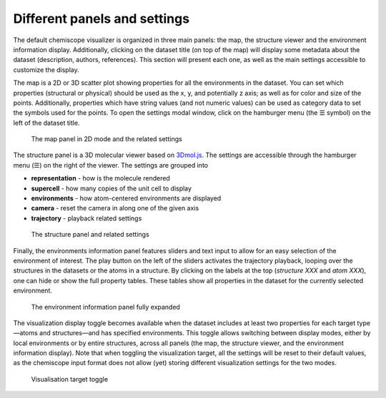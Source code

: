 Different panels and settings
=============================

The default chemiscope visualizer is organized in three main panels: the map,
the structure viewer and the environment information display. Additionally,
clicking on the dataset title (on top of the map) will display some metadata
about the dataset (description, authors, references). This section will
present each one, as well as the main settings accessible to customize the
display.

The map is a 2D or 3D scatter plot showing properties for all the environments
in the dataset. You can set which properties (structural or physical) should be
used as the x, y, and potentially z axis; as well as for color and size of the
points. Additionally, properties which have string values (and not numeric
values) can be used as category data to set the symbols used for the points. To
open the settings modal window, click on the hamburger menu (the ☰ symbol) on
the left of the dataset title.

.. figure:: ../img/map.png
    :width: 80 %

    The map panel in 2D mode and the related settings

The structure panel is a 3D molecular viewer based on `3Dmol.js`_. The settings are
accessible through the hamburger menu (☰) on the right of the viewer. The
settings are grouped into

- **representation** - how is the molecule rendered
- **supercell** - how many copies of the unit cell to display
- **environments** - how atom-centered environments are displayed
- **camera** - reset the camera in along one of the given axis
- **trajectory** - playback related settings

.. figure:: ../img/structure.png
    :width: 80 %

    The structure panel and related settings

Finally, the environments information panel features sliders and text input to
allow for an easy selection of the environment of interest. The play button on
the left of the sliders activates the trajectory playback, looping over the
structures in the datasets or the atoms in a structure. By clicking on the
labels at the top (*structure XXX* and *atom XXX*), one can hide or show the
full property tables. These tables show all properties in the dataset for the
currently selected environment.

.. figure:: ../img/info.png
    :width: 40 %

    The environment information panel fully expanded

The visualization display toggle becomes available when the dataset includes at
least two properties for each target type—atoms and structures—and has specified
environments. This toggle allows switching between display modes, either by local
environments or by entire structures, across all panels (the map, the structure viewer,
and the environment information display). Note that when toggling the visualization
target, all the settings will be reset to their default values, as the chemiscope
input format does not allow (yet) storing different visualization settings for the
two modes.

.. figure:: ../img/target-toggle.png

    Visualisation target toggle

.. _3Dmol.js: https://3dmol.csb.pitt.edu/


